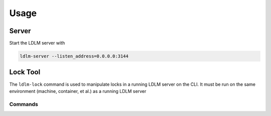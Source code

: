 ================
Usage
================

Server
------------

Start the LDLM server with

.. code-block:: text

    ldlm-server --listen_address=0.0.0.0:3144

.. seealso::

    See :ref:`command line options<configuration:options>` 
    and ``ldlm-server --help``.


Lock Tool
------------------

The ``ldlm-lock`` command is used to manipulate locks in a running LDLM server on the CLI.
It must be run on the same environment (machine, container, et al.) as a running LDLM server

.. seealso::

    See :ref:`IPC configuration<configuration:IPC Socket File>`
    and ``ldlm-lock --help``

Commands
^^^^^^^^^^^^^^^

.. option:: ldlm-lock list
    
    This prints a list of locks and their keys.

.. option:: ldlm-lock unlock <lock name>
    
    Force unlocks the lock named by **<lock name>**.

